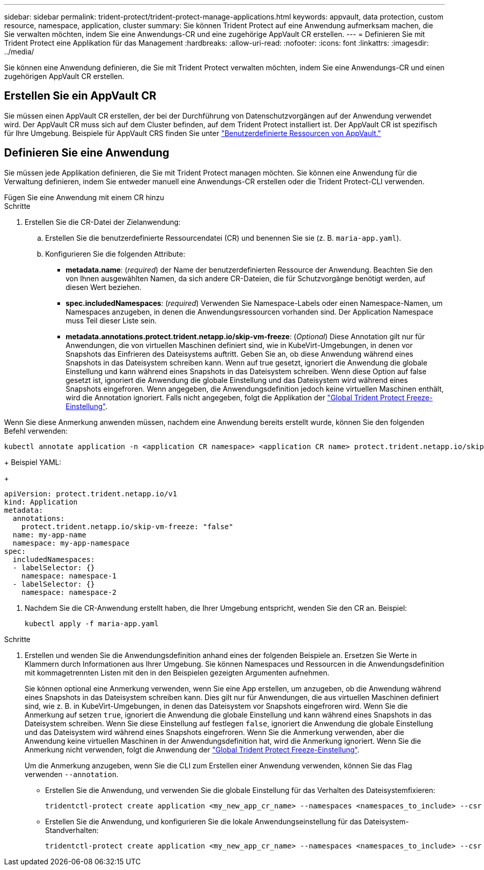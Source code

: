 ---
sidebar: sidebar 
permalink: trident-protect/trident-protect-manage-applications.html 
keywords: appvault, data protection, custom resource, namespace, application, cluster 
summary: Sie können Trident Protect auf eine Anwendung aufmerksam machen, die Sie verwalten möchten, indem Sie eine Anwendungs-CR und eine zugehörige AppVault CR erstellen. 
---
= Definieren Sie mit Trident Protect eine Applikation für das Management
:hardbreaks:
:allow-uri-read: 
:nofooter: 
:icons: font
:linkattrs: 
:imagesdir: ../media/


[role="lead"]
Sie können eine Anwendung definieren, die Sie mit Trident Protect verwalten möchten, indem Sie eine Anwendungs-CR und einen zugehörigen AppVault CR erstellen.



== Erstellen Sie ein AppVault CR

Sie müssen einen AppVault CR erstellen, der bei der Durchführung von Datenschutzvorgängen auf der Anwendung verwendet wird. Der AppVault CR muss sich auf dem Cluster befinden, auf dem Trident Protect installiert ist. Der AppVault CR ist spezifisch für Ihre Umgebung. Beispiele für AppVault CRS finden Sie unter link:trident-protect-appvault-custom-resources.html["Benutzerdefinierte Ressourcen von AppVault."]



== Definieren Sie eine Anwendung

Sie müssen jede Applikation definieren, die Sie mit Trident Protect managen möchten. Sie können eine Anwendung für die Verwaltung definieren, indem Sie entweder manuell eine Anwendungs-CR erstellen oder die Trident Protect-CLI verwenden.

[role="tabbed-block"]
====
.Fügen Sie eine Anwendung mit einem CR hinzu
--
.Schritte
. Erstellen Sie die CR-Datei der Zielanwendung:
+
.. Erstellen Sie die benutzerdefinierte Ressourcendatei (CR) und benennen Sie sie (z. B. `maria-app.yaml`).
.. Konfigurieren Sie die folgenden Attribute:
+
*** *metadata.name*: (_required_) der Name der benutzerdefinierten Ressource der Anwendung. Beachten Sie den von Ihnen ausgewählten Namen, da sich andere CR-Dateien, die für Schutzvorgänge benötigt werden, auf diesen Wert beziehen.
*** *spec.includedNamespaces*: (_required_) Verwenden Sie Namespace-Labels oder einen Namespace-Namen, um Namespaces anzugeben, in denen die Anwendungsressourcen vorhanden sind. Der Application Namespace muss Teil dieser Liste sein.
*** *metadata.annotations.protect.trident.netapp.io/skip-vm-freeze*: (_Optional_) Diese Annotation gilt nur für Anwendungen, die von virtuellen Maschinen definiert sind, wie in KubeVirt-Umgebungen, in denen vor Snapshots das Einfrieren des Dateisystems auftritt. Geben Sie an, ob diese Anwendung während eines Snapshots in das Dateisystem schreiben kann. Wenn auf true gesetzt, ignoriert die Anwendung die globale Einstellung und kann während eines Snapshots in das Dateisystem schreiben. Wenn diese Option auf false gesetzt ist, ignoriert die Anwendung die globale Einstellung und das Dateisystem wird während eines Snapshots eingefroren. Wenn angegeben, die Anwendungsdefinition jedoch keine virtuellen Maschinen enthält, wird die Annotation ignoriert. Falls nicht angegeben, folgt die Applikation der link:trident-protect-requirements.html#protecting-data-with-kubevirt-vms["Global Trident Protect Freeze-Einstellung"].
+
[NOTE]
====
Wenn Sie diese Anmerkung anwenden müssen, nachdem eine Anwendung bereits erstellt wurde, können Sie den folgenden Befehl verwenden:

[source, console]
----
kubectl annotate application -n <application CR namespace> <application CR name> protect.trident.netapp.io/skip-vm-freeze="true"
----
====
+
Beispiel YAML:

+
[source, yaml]
----
apiVersion: protect.trident.netapp.io/v1
kind: Application
metadata:
  annotations:
    protect.trident.netapp.io/skip-vm-freeze: "false"
  name: my-app-name
  namespace: my-app-namespace
spec:
  includedNamespaces:
  - labelSelector: {}
    namespace: namespace-1
  - labelSelector: {}
    namespace: namespace-2
----




. Nachdem Sie die CR-Anwendung erstellt haben, die Ihrer Umgebung entspricht, wenden Sie den CR an. Beispiel:
+
[source, console]
----
kubectl apply -f maria-app.yaml
----


--
.Fügen Sie eine Anwendung mithilfe der CLI hinzu
--
.Schritte
. Erstellen und wenden Sie die Anwendungsdefinition anhand eines der folgenden Beispiele an. Ersetzen Sie Werte in Klammern durch Informationen aus Ihrer Umgebung. Sie können Namespaces und Ressourcen in die Anwendungsdefinition mit kommagetrennten Listen mit den in den Beispielen gezeigten Argumenten aufnehmen.
+
Sie können optional eine Anmerkung verwenden, wenn Sie eine App erstellen, um anzugeben, ob die Anwendung während eines Snapshots in das Dateisystem schreiben kann. Dies gilt nur für Anwendungen, die aus virtuellen Maschinen definiert sind, wie z. B. in KubeVirt-Umgebungen, in denen das Dateisystem vor Snapshots eingefroren wird. Wenn Sie die Anmerkung auf setzen `true`, ignoriert die Anwendung die globale Einstellung und kann während eines Snapshots in das Dateisystem schreiben. Wenn Sie diese Einstellung auf festlegen `false`, ignoriert die Anwendung die globale Einstellung und das Dateisystem wird während eines Snapshots eingefroren. Wenn Sie die Anmerkung verwenden, aber die Anwendung keine virtuellen Maschinen in der Anwendungsdefinition hat, wird die Anmerkung ignoriert. Wenn Sie die Anmerkung nicht verwenden, folgt die Anwendung der link:trident-protect-requirements.html#protecting-data-with-kubevirt-vms["Global Trident Protect Freeze-Einstellung"].

+
Um die Anmerkung anzugeben, wenn Sie die CLI zum Erstellen einer Anwendung verwenden, können Sie das Flag verwenden `--annotation`.

+
** Erstellen Sie die Anwendung, und verwenden Sie die globale Einstellung für das Verhalten des Dateisystemfixieren:
+
[source, console]
----
tridentctl-protect create application <my_new_app_cr_name> --namespaces <namespaces_to_include> --csr <cluster_scoped_resources_to_include> --namespace <my-app-namespace>
----
** Erstellen Sie die Anwendung, und konfigurieren Sie die lokale Anwendungseinstellung für das Dateisystem-Standverhalten:
+
[source, console]
----
tridentctl-protect create application <my_new_app_cr_name> --namespaces <namespaces_to_include> --csr <cluster_scoped_resources_to_include> --namespace <my-app-namespace> --annotation protect.trident.netapp.io/skip-vm-freeze=<"true"|"false">
----




--
====